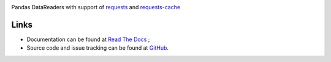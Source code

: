 |Gitter| |Source graph status| |Documentation Status| |Build Status|

Pandas DataReaders with support of
`requests <http://www.python-requests.org/>`__ and
`requests-cache <http://requests-cache.readthedocs.org/>`__

Links
-----

-  Documentation can be found at `Read The Docs <http://pandas-datareaders.readthedocs.org/>`__ ;
-  Source code and issue tracking can be found at `GitHub <https://github.com/femtotrader/pandas_datareaders>`__.

.. |Gitter| image:: https://badges.gitter.im/Join%20Chat.svg
   :target: https://gitter.im/femtotrader/pandas_datareaders?utm_source=badge&utm_medium=badge&utm_campaign=pr-badge&utm_content=badge

.. |Source graph status| image:: https://sourcegraph.com/api/repos/github.com/femtotrader/pandas_datareaders/.badges/status.png
   :target: https://sourcegraph.com/github.com/femtotrader/pandas_datareaders

.. |Documentation Status| image:: https://readthedocs.org/projects/pandas-datareaders/badge/?version=latest
   :target: https://pandas-datareaders.readthedocs.org/

.. |Build Status| image:: https://travis-ci.org/femtotrader/pandas_datareaders.svg
   :target: https://travis-ci.org/femtotrader/pandas_datareaders
